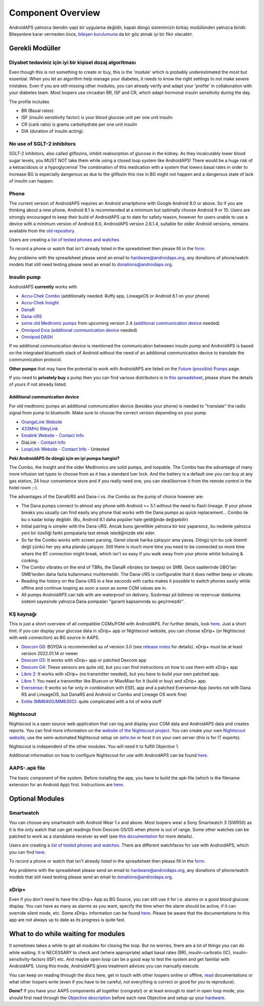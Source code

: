Component Overview 
**************************************************
AndroidAPS yalnızca (kendin-yap) bir uygulama değildir, kapalı döngü sisteminizin birkaç modülünden yalnızca biridir. Bileşenlere karar vermeden önce, `bileşen kurulumuna <../index.html#bileşen-kurulumu>`_ da bir göz atmak iyi bir fikir olacaktır.
   
.. image:: ../images/modules.png
  :alt: Bileşen Kurulumu

.. not:: 
   **ÖNEMLİ GÜVENLİK UYARISI**

   Bu dokümantasyonda anlatılan AndroidAPS güvenlik özelliklerinin temeli, sisteminizi oluşturmak için kullanılan donanımın güvenlik özellikleri üzerine kurulmuştur. Kapalı döngü kullanımı ile otomatik insülin dozlama için yalnızca test edilmiş, tam işlevli FDA veya CE onaylı insülin pompası ve CGM kullanmanız kritik derecede önemlidir. Bu bileşenlerin donanımında veya yazılımında yapılan değişiklikler, beklenmeyen insülin iletimine ve dolayısıyla kullanıcı için önemli risklere yol açabilir. Bir AndroidAPS sistemi oluşturmak veya çalıştırmak için bozulmuş, değiştirilmiş veya kendi kendine yapılmış insülin pompaları veya CGM alıcıları bulursanız veya size teklif edilirse *kesinlikle kullanmayın*.

   Ek olarak, sadece orijinal aksesuarların kullanılması da bir o kadar önemlidir. Yerleştirme yardımcıları, kanüller ve rezervuarlar, pompanız veya CGM ile kullanım için üretici tarafından onaylanmalıdır. Test edilmemiş veya modifiye edilmiş aksesuarların kullanılması, CGM Sisteminin yanlış olmasına ve insülin iletim hatalarına neden olabilir. Yanlış dozda insülin çok tehlikelidir. Test edilmemiş veya modifiye edilmiş aksesuarlar kullanarak hayatınız ile oynamayın.
   
   Son olarak, SGLT-2 inhibitörlerini (gliflozinler) kan şekeri düzeylerini inanılmaz derecede düşürdükleri için bu programla beraber bu ilaçları kullanmamalısınız.  Kan Şekerini artırmak için bazal oranları düşüren bir sistemle kombinasyon tehlikelidir. Çünkü gliflozin nedeniyle Kan Şekerindeki bu artış gerçekleşmeyebilir ve tehlikeli bir insülin eksikliği durumu meydana gelerek ketoasidoza sebep olabilir.

Gerekli Modüller
==================================================
Diyabet tedaviniz için iyi bir kişisel dozaj algoritması
----------------------------------------------------------
Even though this is not something to create or buy, this is the 'module' which is probably underestimated the most but essential. When you let an algorithm help manage your diabetes, it needs to know the right settings to not make severe mistakes.
Even if you are still missing other modules, you can already verify and adapt your 'profile' in collaboration with your diabetes team. 
Most loopers use circadian BR, ISF and CR, which adapt hormonal insulin sensitivity during the day.

The profile includes

* BR (Basal rates)
* ISF (insulin sensitivity factor) is your blood glucose unit per one unit insulin
* CR (carb ratio) is grams carbohydrate per one unit insulin
* DIA (duration of insulin acting).

No use of SGLT-2 inhibitors
--------------------------------------------------
SGLT-2 inhibitors, also called gliflozins, inhibit reabsorption of glucose in the kidney. As they incalculably lower blood sugar levels, you MUST NOT take them while using a closed loop system like AndroidAPS! There would be a huge risk of a ketoacidosis or a hypoglycemia! The combination of this medication with a system that lowers basal rates in order to increase BG is especially dangerous as due to the gliflozin this rise in BG might not happen and a dangerous state of lack of insulin can happen.

Phone
--------------------------------------------------
The current version of AndroidAPS requires an Android smartphone with Google Android 8.0 or above. So if you are thinking about a new phone, Android 8.1 is recommended at a minimum but optimally choose Android 9 or 10.
Users are strongly encouraged to keep their build of AndroidAPS up to date for safety reason, however for users unable to use a device with a minimum version of Android 8.0, AndroidAPS version 2.6.1.4, suitable for older Android versions, remains available from the `old repository. <https://github.com/miloskozak/androidaps>`_

Users are creating a `list of tested phones and watches <https://docs.google.com/spreadsheets/d/1gZAsN6f0gv6tkgy9EBsYl0BQNhna0RDqA9QGycAqCQc/edit?usp=sharing>`_

To record a phone or watch that isn't already listed in the spreadsheet then please fill in the `form <https://docs.google.com/forms/d/e/1FAIpQLScvmuqLTZ7MizuFBoTyVCZXuDb__jnQawEvMYtnnT9RGY6QUw/viewform>`_.

Any problems with the spreadsheet please send an email to `hardware@androidaps.org <mailto:hardware@androidaps.org>`_, any donations of phone/watch models that still need testing please send an email to `donations@androidaps.org <mailto:hardware@androidaps.org>`_.

Insulin pump
--------------------------------------------------
AndroidAPS **currently** works with 

* `Accu-Chek Combo <../Configuration/Accu-Chek-Combo-Pump.html>`_ (additionally needed: Ruffy app, LineageOS or Android 8.1 on your phone)
* `Accu-Chek Insight <../Configuration/Accu-Chek-Insight-Pump.html>`_ 
* `DanaR <../Configuration/DanaR-Insulin-Pump.html>`_ 
* `Dana-i/RS <../Configuration/DanaRS-Insulin-Pump.html>`_
* `some old Medtronic pumps <../Configuration/MedtronicPump.html>`_ from upcoming version 2.4 (`additional communication device <../Module/module.html#additional-communication-device>`__ needed)
* `Omnipod Eros <../Configuration/OmnipodEros.html>`_ (`additional communication device <../Module/module.html#additional-communication-device>`__ needed)
* `Omnipod DASH <../Configuration/OmnipodDASH.html>`_ 

If no additional communication device  is mentioned the communication betweeen insulin pump and AndroidAPS is based on the integrated bluetooth stack of Android without the need of an additional communication device to translate the communnication protocol.

**Other pumps** that may have the potential to work with AndroidAPS are listed on the `Future (possible) Pumps <../Getting-Started/Future-possible-Pump-Drivers.html>`_ page.

If you need to **privately buy** a pump then you can find various distributors is in `this spreadsheet <https://drive.google.com/open?id=1CRfmmjA-0h_9nkRViP3J9FyflT9eu-a8HeMrhrKzKz0>`_, please share the details of yours if not already listed.

Additional communication device
~~~~~~~~~~~~~~~~~~~~~~~~~~~~~~~~~~~~~~~~~~~~~~~~~~
For old medtronic pumps an additional communication device (besides your phone) is needed to "translate" the radio signal from pump to bluetooth. Make sure to choose the correct version depending on your pump.

* |OrangeLink|  `OrangeLink Website <https://getrileylink.org/product/orangelink>`_    
* |RileyLink| `433MHz RileyLink <https://getrileylink.org/product/rileylink433>`__
* |EmaLink|  `Emalink Website <https://github.com/sks01/EmaLink>`__ - `Contact Info <mailto:getemalink@gmail.com>`__  
* |DiaLink|  DiaLink - `Contact Info <mailto:Boshetyn@ukr.net>`__     
* |LoopLink|  `LoopLink Website <https://www.getlooplink.org/>`__ - `Contact Info <https://jameswedding.substack.com/>`__ - Untested

**Peki AndroidAPS ile döngü için en iyi pompa hangisi?**

The Combo, the Insight and the older Medtronics are solid pumps, and loopable. The Combo has the advantage of many more infusion set types to choose from as it has a standard luer lock. And the battery is a default one you can buy at any gas station, 24 hour convenience store and if you really need one, you can steal/borrow it from the remote control in the hotel room ;-).

The advantages of the DanaR/RS and Dana-i vs. the Combo as the pump of choice however are:

- The Dana pumps connect to almost any phone with Android >= 5.1 without the need to flash lineage. If your phone breaks you usually can find easily any phone that works with the Dana pumps as quick replacement... Combo ile bu o kadar kolay değildir. (Bu, Android 8.1 daha popüler hale geldiğinde değişebilir)
- Initial pairing is simpler with the Dana-i/RS. Ancak bunu genellikle yalnızca bir kez yaparsınız, bu nedenle yalnızca yeni bir özelliği farklı pompalarla test etmek istediğinizde etki eder.
- So far the Combo works with screen parsing. Genel olarak harika çalışıyor ama yavaş. Döngü için bu çok önemli değil çünkü her şey arka planda çalışıyor. Still there is much more time you need to be connected so more time where the BT connection might break, which isn't so easy if you walk away from your phone whilst bolusing & cooking. 
- The Combo vibrates on the end of TBRs, the DanaR vibrates (or beeps) on SMB. Gece saatlerinde GBO'ları SMB'lerden daha fazla kullanmanız muhtemeldir.  The Dana-i/RS is configurable that it does neither beep or vibrate.
- Reading the history on the Dana-i/RS in a few seconds with carbs makes it possible to switch phones easily while offline and continue looping as soon a soon as some CGM values are in.
- All pumps AndroidAPS can talk with are waterproof on delivery. Sızdırmaz pil bölmesi ve rezervuar doldurma sistemi sayesinde yalnızca Dana pompaları "garanti kapsamında su geçirmezdir". 

KŞ kaynağı
--------------------------------------------------
This is just a short overview of all compatible CGMs/FGM with AndroidAPS. For further details, look `here <../Configuration/BG-Source.html>`_. Just a short hint: if you can display your glucose data in xDrip+ app or Nightscout website, you can choose xDrip+ (or Nightscout with web connection) as BG source in AAPS.

* `Dexcom G6 <../Hardware/DexcomG6.html>`_: BOYDA is recommended as of version 3.0 (see `release notes <../Installing-AndroidAPS/Releasenotes.html#important-hints>`_ for details). xDrip+ must be at least version 2022.01.14 or newer
* `Dexcom G5 <../Hardware/DexcomG5.html>`_: It works with xDrip+ app or patched Dexcom app
* `Dexcom G4 <../Hardware/DexcomG4.html>`_: These sensors are quite old, but you can find instructions on how to use them with xDrip+ app
* `Libre 2 <../Hardware/Libre2.html>`_: It works with xDrip+ (no transmitter needed), but you have to build your own patched app.
* `Libre 1 <../Hardware/Libre1.html>`_: You need a transmitter like Bluecon or MiaoMiao for it (build or buy) and xDrip+ app
* `Eversense <../Hardware/Eversense.html>`_: It works so far only in combination with ESEL app and a patched Eversense-App (works not with Dana RS and LineageOS, but DanaRS and Android or Combo and Lineage OS work fine)
* `Enlite (MM640G/MM630G) <../Hardware/MM640g.html>`_: quite complicated with a lot of extra stuff


Nightscout
--------------------------------------------------
Nightscout is a open source web application that can log and display your CGM data and AndroidAPS data and creates reports. You can find more information on the `website of the Nightscout project <http://nightscout.github.io/>`_. You can create your own `Nightscout website <https://nightscout.github.io/nightscout/new_user/>`_, use the semi-automated Nightscout setup on `zehn.be <https://ns.10be.de/en/index.html>`_ or host it on your own server (this is for IT experts).

Nightscout is independent of the other modules. You will need it to fulfill Objective 1.

Additional information on how to configure Nightscout for use with AndroidAPS can be found `here <../Installing-AndroidAPS/Nightscout.html>`__.

AAPS-.apk file
--------------------------------------------------
The basic component of the system. Before installing the app, you have to build the apk-file (which is the filename extension for an Android App) first. Instructions are  `here <../Installing-AndroidAPS/Building-APK.html>`__.  

Optional Modules
==================================================
Smartwatch
--------------------------------------------------
You can choose any smartwatch with Android Wear 1.x and above. Most loopers wear a Sony Smartwatch 3 (SWR50) as it is the only watch that can get readings from Dexcom G5/G5 when phone is out of range. Some other watches can be patched to work as a standalone receiver as well (see `this documentation <https://github.com/NightscoutFoundation/xDrip/wiki/Patching-Android-Wear-devices-for-use-with-the-G5>`_ for more details).

Users are creating a `list of tested phones and watches <https://docs.google.com/spreadsheets/d/1gZAsN6f0gv6tkgy9EBsYl0BQNhna0RDqA9QGycAqCQc/edit?usp=sharing>`_. There are different watchfaces for use with AndroidAPS, which you can find `here <../Configuration/Watchfaces.html>`__.

To record a phone or watch that isn't already listed in the spreadsheet then please fill in the `form <https://docs.google.com/forms/d/e/1FAIpQLScvmuqLTZ7MizuFBoTyVCZXuDb__jnQawEvMYtnnT9RGY6QUw/viewform>`_.

Any problems with the spreadsheet please send an email to `hardware@androidaps.org <mailto:hardware@androidaps.org>`_, any donations of phone/watch models that still need testing please send an email to `donations@androidaps.org <mailto:hardware@androidaps.org>`_.

xDrip+
--------------------------------------------------
Even if you don't need to have the xDrip+ App as BG Source, you can still use it for i.e. alarms or a good blood glucose display. You can have as many as alarms as you want, specify the time when the alarm should be active, if it can override silent mode, etc. Some xDrip+ information can be found `here <../Configuration/xdrip.html>`__. Please be aware that the documentations to this app are not always up to date as its progress is quite fast.
  
What to do while waiting for modules
==================================================
It sometimes takes a while to get all modules for closing the loop. But no worries, there are a lot of things you can do while waiting. It is NECESSARY to check and (where appropriate) adapt basal rates (BR), insulin-carbratio (IC), insulin-sensitivity-factors (ISF) etc. And maybe open loop can be a good way to test the system and get familiar with AndroidAPS. Using this mode, AndroidAPS gives treatment advices you can manually execute.

You can keep on reading through the docs here, get in touch with other loopers online or offline, `read <../Where-To-Go-For-Help/Background-reading.html>`_ documentations or what other loopers write (even if you have to be careful, not everything is correct or good for you to reproduce).

**Done?**
If you have your AAPS components all together (congrats!) or at least enough to start in open loop mode, you should first read through the `Objective description <../Usage/Objectives.html>`_ before each new Objective and setup up your `hardware <../index.html#component-setup>`_.

..
	Image aliases resource for referencing images by name with more positioning flexibility


..
	Donanım ve Yazılım Gereksinimleri
.. |EmaLink|				image:: ../images/omnipod/EmaLink.png
.. |LoopLink|				image:: ../images/omnipod/LoopLink.png
.. |OrangeLink|			image:: ../images/omnipod/OrangeLink.png		
.. |RileyLink|				image:: ../images/omnipod/RileyLink.png
.. |DiaLink|		      image:: ../images/omnipod/DiaLink.png
